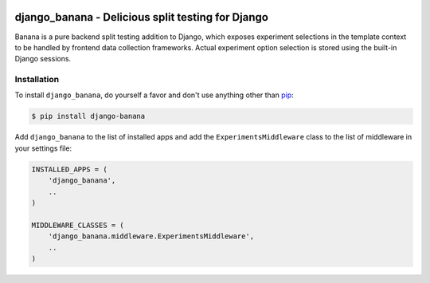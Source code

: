 .. image:: https://cdn2.iconfinder.com/data/icons/indeepop_iconspack_/256/yammi_banana.png

django_banana - Delicious split testing for Django
==================================================

.. image:: https://travis-ci.org/iconfinder/django-banana.png?branch=master
        :target: https://travis-ci.org/iconfinder/django-banana

Banana is a pure backend split testing addition to Django, which exposes
experiment selections in the template context to be handled by frontend
data collection frameworks. Actual experiment option selection is stored using
the built-in Django sessions.


Installation
------------

To install ``django_banana``, do yourself a favor and don't use anything other than `pip <http://www.pip-installer.org/>`_:

.. code-block:: bash

   $ pip install django-banana

Add ``django_banana`` to the list of installed apps and add the ``ExperimentsMiddleware`` class to the list of middleware in your settings file:

.. code-block:: python

   INSTALLED_APPS = (
       'django_banana',
       ..
   )

   MIDDLEWARE_CLASSES = (
       'django_banana.middleware.ExperimentsMiddleware',
       ..
   )
